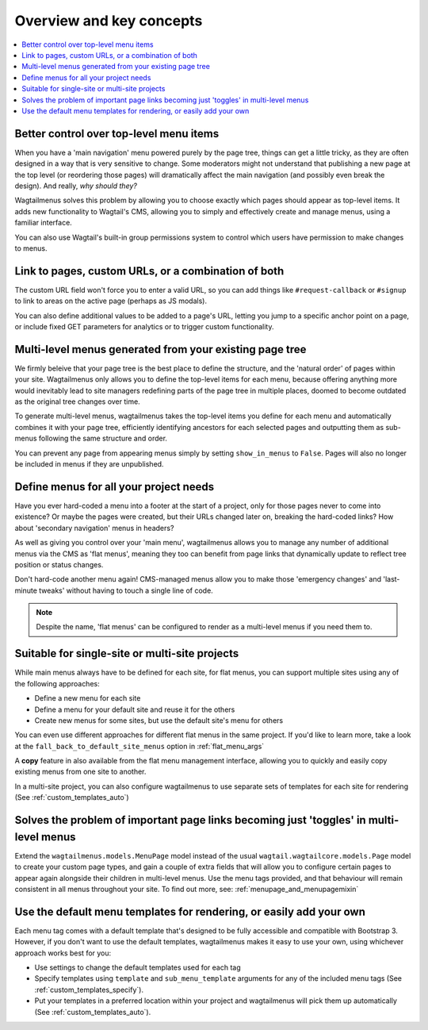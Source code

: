 
.. _overview:

=========================
Overview and key concepts
=========================

.. contents::
    :local:
    :depth: 1


Better control over top-level menu items
========================================

When you have a 'main navigation' menu powered purely by the page tree, things can get a little tricky, as they are often designed in a way that is very sensitive to change. Some moderators might not understand that publishing a new page at the top level (or reordering those pages) will dramatically affect the main navigation (and possibly even break the design). And really, *why should they?* 

Wagtailmenus solves this problem by allowing you to choose exactly which pages should appear as top-level items. It adds new functionality to Wagtail's CMS, allowing you to simply and effectively create and manage menus, using a familiar interface.

You can also use Wagtail's built-in group permissions system to control which users have permission to make changes to menus.


Link to pages, custom URLs, or a combination of both
====================================================

The custom URL field won't force you to enter a valid URL, so you can add things like ``#request-callback`` or ``#signup`` to link to areas on the active page (perhaps as JS modals).

You can also define additional values to be added to a page's URL, letting you jump to a specific anchor point on a page, or include fixed GET parameters for analytics or to trigger custom functionality.


Multi-level menus generated from your existing page tree
========================================================

We firmly beleive that your page tree is the best place to define the structure, and the 'natural order' of pages within your site. Wagtailmenus only allows you to define the top-level items for each menu, because offering anything more would inevitably lead to site managers redefining parts of the page tree in multiple places, doomed to become outdated as the original tree changes over time.

To generate multi-level menus, wagtailmenus takes the top-level items you define for each menu and automatically combines it with your page tree, efficiently identifying ancestors for each selected pages and outputting them as sub-menus following the same structure and order.

You can prevent any page from appearing menus simply by setting ``show_in_menus`` to ``False``. Pages will also no longer be included in menus if they are unpublished.


Define menus for all your project needs
=======================================

Have you ever hard-coded a menu into a footer at the start of a project, only for those pages never to come into existence? Or maybe the pages were created, but their URLs changed later on, breaking the hard-coded links? How about 'secondary navigation' menus in headers?

As well as giving you control over your 'main menu', wagtailmenus allows you to manage any number of additional menus via the CMS as 'flat menus', meaning they too can benefit from page links that dynamically update to reflect tree position or status changes. 

Don't hard-code another menu again! CMS-managed menus allow you to make those 'emergency changes' and 'last-minute tweaks' without having to touch a single line of code.

.. NOTE::
    Despite the name, 'flat menus' can be configured to render as a multi-level menus if you need them to.


Suitable for single-site or multi-site projects
===============================================

While main menus always have to be defined for each site, for flat menus, you can support multiple sites using any of the following approaches:

* Define a new menu for each site
* Define a menu for your default site and reuse it for the others
* Create new menus for some sites, but use the default site's menu for others 

You can even use different approaches for different flat menus in the same project. If you'd like to learn more, take a look at the ``fall_back_to_default_site_menus`` option in :ref:`flat_menu_args` 

A **copy** feature in also available from the flat menu management interface, allowing you to quickly and easily copy existing menus from one site to another.

In a multi-site project, you can also configure wagtailmenus to use separate sets of templates for each site for rendering (See :ref:`custom_templates_auto`)


Solves the problem of important page links becoming just 'toggles' in multi-level menus
=======================================================================================

Extend the ``wagtailmenus.models.MenuPage`` model instead of the usual ``wagtail.wagtailcore.models.Page`` model to create your custom page types, and gain a couple of extra fields that will allow you to configure certain pages to appear again alongside their children in multi-level menus. Use the menu tags provided, and that behaviour will remain consistent in all menus throughout your site. To find out more, see: :ref:`menupage_and_menupagemixin`

    .. image:: _static/images/repeating-item.png
        :alt: Screenshot showing the repeated nav item in effect


Use the default menu templates for rendering, or easily add your own
====================================================================

Each menu tag comes with a default template that's designed to be fully accessible and compatible with Bootstrap 3. However, if you don't want to use the default templates, wagtailmenus makes it easy to use your own, using whichever approach works best for you:

- Use settings to change the default templates used for each tag
- Specify templates using ``template`` and ``sub_menu_template`` arguments for any of the included menu tags (See :ref:`custom_templates_specify`).
- Put your templates in a preferred location within your project and wagtailmenus will pick them up automatically (See :ref:`custom_templates_auto`).
